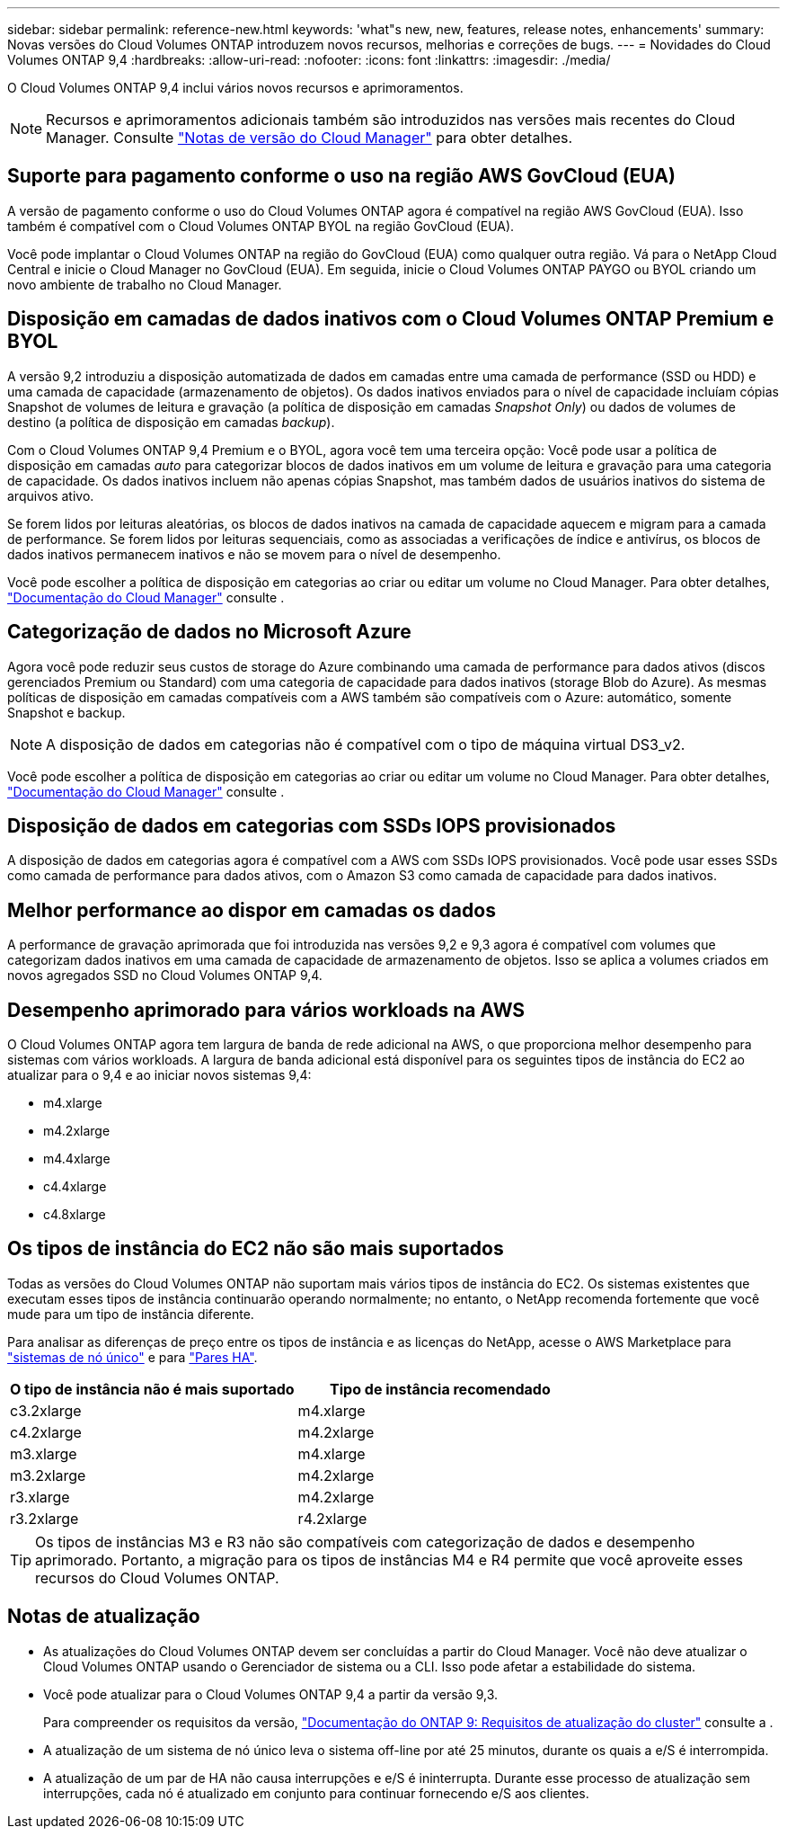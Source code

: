 ---
sidebar: sidebar 
permalink: reference-new.html 
keywords: 'what"s new, new, features, release notes, enhancements' 
summary: Novas versões do Cloud Volumes ONTAP introduzem novos recursos, melhorias e correções de bugs. 
---
= Novidades do Cloud Volumes ONTAP 9,4
:hardbreaks:
:allow-uri-read: 
:nofooter: 
:icons: font
:linkattrs: 
:imagesdir: ./media/


[role="lead"]
O Cloud Volumes ONTAP 9,4 inclui vários novos recursos e aprimoramentos.


NOTE: Recursos e aprimoramentos adicionais também são introduzidos nas versões mais recentes do Cloud Manager. Consulte https://docs.netapp.com/us-en/bluexp-cloud-volumes-ontap/whats-new.html["Notas de versão do Cloud Manager"^] para obter detalhes.



== Suporte para pagamento conforme o uso na região AWS GovCloud (EUA)

A versão de pagamento conforme o uso do Cloud Volumes ONTAP agora é compatível na região AWS GovCloud (EUA). Isso também é compatível com o Cloud Volumes ONTAP BYOL na região GovCloud (EUA).

Você pode implantar o Cloud Volumes ONTAP na região do GovCloud (EUA) como qualquer outra região. Vá para o NetApp Cloud Central e inicie o Cloud Manager no GovCloud (EUA). Em seguida, inicie o Cloud Volumes ONTAP PAYGO ou BYOL criando um novo ambiente de trabalho no Cloud Manager.



== Disposição em camadas de dados inativos com o Cloud Volumes ONTAP Premium e BYOL

A versão 9,2 introduziu a disposição automatizada de dados em camadas entre uma camada de performance (SSD ou HDD) e uma camada de capacidade (armazenamento de objetos). Os dados inativos enviados para o nível de capacidade incluíam cópias Snapshot de volumes de leitura e gravação (a política de disposição em camadas _Snapshot Only_) ou dados de volumes de destino (a política de disposição em camadas _backup_).

Com o Cloud Volumes ONTAP 9,4 Premium e o BYOL, agora você tem uma terceira opção: Você pode usar a política de disposição em camadas _auto_ para categorizar blocos de dados inativos em um volume de leitura e gravação para uma categoria de capacidade. Os dados inativos incluem não apenas cópias Snapshot, mas também dados de usuários inativos do sistema de arquivos ativo.

Se forem lidos por leituras aleatórias, os blocos de dados inativos na camada de capacidade aquecem e migram para a camada de performance. Se forem lidos por leituras sequenciais, como as associadas a verificações de índice e antivírus, os blocos de dados inativos permanecem inativos e não se movem para o nível de desempenho.

Você pode escolher a política de disposição em categorias ao criar ou editar um volume no Cloud Manager. Para obter detalhes, https://docs.netapp.com/us-en/bluexp-cloud-volumes-ontap/task-tiering.html["Documentação do Cloud Manager"] consulte .



== Categorização de dados no Microsoft Azure

Agora você pode reduzir seus custos de storage do Azure combinando uma camada de performance para dados ativos (discos gerenciados Premium ou Standard) com uma categoria de capacidade para dados inativos (storage Blob do Azure). As mesmas políticas de disposição em camadas compatíveis com a AWS também são compatíveis com o Azure: automático, somente Snapshot e backup.


NOTE: A disposição de dados em categorias não é compatível com o tipo de máquina virtual DS3_v2.

Você pode escolher a política de disposição em categorias ao criar ou editar um volume no Cloud Manager. Para obter detalhes, https://docs.netapp.com/us-en/bluexp-cloud-volumes-ontap/task-tiering.html["Documentação do Cloud Manager"] consulte .



== Disposição de dados em categorias com SSDs IOPS provisionados

A disposição de dados em categorias agora é compatível com a AWS com SSDs IOPS provisionados. Você pode usar esses SSDs como camada de performance para dados ativos, com o Amazon S3 como camada de capacidade para dados inativos.



== Melhor performance ao dispor em camadas os dados

A performance de gravação aprimorada que foi introduzida nas versões 9,2 e 9,3 agora é compatível com volumes que categorizam dados inativos em uma camada de capacidade de armazenamento de objetos. Isso se aplica a volumes criados em novos agregados SSD no Cloud Volumes ONTAP 9,4.



== Desempenho aprimorado para vários workloads na AWS

O Cloud Volumes ONTAP agora tem largura de banda de rede adicional na AWS, o que proporciona melhor desempenho para sistemas com vários workloads. A largura de banda adicional está disponível para os seguintes tipos de instância do EC2 ao atualizar para o 9,4 e ao iniciar novos sistemas 9,4:

* m4.xlarge
* m4.2xlarge
* m4.4xlarge
* c4.4xlarge
* c4.8xlarge




== Os tipos de instância do EC2 não são mais suportados

Todas as versões do Cloud Volumes ONTAP não suportam mais vários tipos de instância do EC2. Os sistemas existentes que executam esses tipos de instância continuarão operando normalmente; no entanto, o NetApp recomenda fortemente que você mude para um tipo de instância diferente.

Para analisar as diferenças de preço entre os tipos de instância e as licenças do NetApp, acesse o AWS Marketplace para http://aws.amazon.com/marketplace/pp/B011KEZ734["sistemas de nó único"^] e para http://aws.amazon.com/marketplace/pp/B01H4LVJ84["Pares HA"^].

[cols="2*"]
|===
| O tipo de instância não é mais suportado | Tipo de instância recomendado 


| c3.2xlarge | m4.xlarge 


| c4.2xlarge | m4.2xlarge 


| m3.xlarge | m4.xlarge 


| m3.2xlarge | m4.2xlarge 


| r3.xlarge | m4.2xlarge 


| r3.2xlarge | r4.2xlarge 
|===

TIP: Os tipos de instâncias M3 e R3 não são compatíveis com categorização de dados e desempenho aprimorado. Portanto, a migração para os tipos de instâncias M4 e R4 permite que você aproveite esses recursos do Cloud Volumes ONTAP.



== Notas de atualização

* As atualizações do Cloud Volumes ONTAP devem ser concluídas a partir do Cloud Manager. Você não deve atualizar o Cloud Volumes ONTAP usando o Gerenciador de sistema ou a CLI. Isso pode afetar a estabilidade do sistema.
* Você pode atualizar para o Cloud Volumes ONTAP 9,4 a partir da versão 9,3.
+
Para compreender os requisitos da versão, http://docs.netapp.com/ontap-9/topic/com.netapp.doc.exp-dot-upgrade/GUID-AC0EB781-583F-4C90-A4C4-BC7B14CEFD39.html["Documentação do ONTAP 9: Requisitos de atualização do cluster"^] consulte a .

* A atualização de um sistema de nó único leva o sistema off-line por até 25 minutos, durante os quais a e/S é interrompida.
* A atualização de um par de HA não causa interrupções e e/S é ininterrupta. Durante esse processo de atualização sem interrupções, cada nó é atualizado em conjunto para continuar fornecendo e/S aos clientes.

